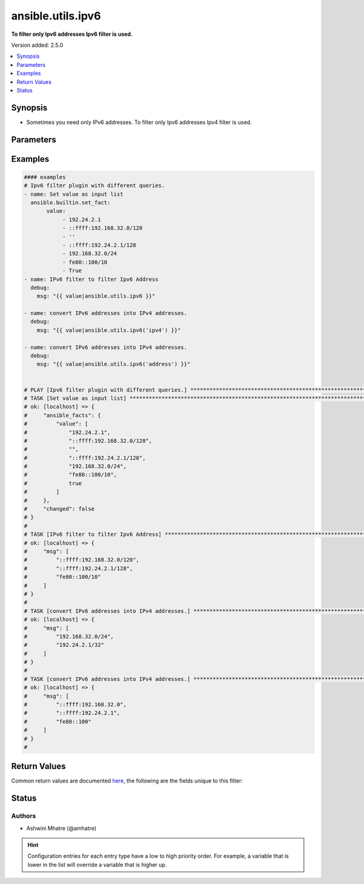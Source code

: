 .. _ansible.utils.ipv6_filter:


******************
ansible.utils.ipv6
******************

**To filter only Ipv6 addresses Ipv6 filter is used.**


Version added: 2.5.0

.. contents::
   :local:
   :depth: 1


Synopsis
--------
- Sometimes you need only IPv6 addresses. To filter only Ipv6 addresses Ipv4 filter is used.




Parameters
----------

.. raw:: html

    <table  border=0 cellpadding=0 class="documentation-table">
        <tr>
            <th colspan="1">Parameter</th>
            <th>Choices/<font color="blue">Defaults</font></th>
                <th>Configuration</th>
            <th width="100%">Comments</th>
        </tr>
            <tr>
                <td colspan="1">
                    <div class="ansibleOptionAnchor" id="parameter-"></div>
                    <b>query</b>
                    <a class="ansibleOptionLink" href="#parameter-" title="Permalink to this option"></a>
                    <div style="font-size: small">
                        <span style="color: purple">string</span>
                    </div>
                </td>
                <td>
                        <b>Default:</b><br/><div style="color: blue">""</div>
                </td>
                    <td>
                    </td>
                <td>
                        <div>You can provide a single argument to each ipv6() filter.</div>
                        <div>Example. query type &#x27;ipv4&#x27; to convert ipv6 into ipv4</div>
                </td>
            </tr>
            <tr>
                <td colspan="1">
                    <div class="ansibleOptionAnchor" id="parameter-"></div>
                    <b>value</b>
                    <a class="ansibleOptionLink" href="#parameter-" title="Permalink to this option"></a>
                    <div style="font-size: small">
                        <span style="color: purple">list</span>
                         / <span style="color: purple">elements=string</span>
                         / <span style="color: red">required</span>
                    </div>
                </td>
                <td>
                </td>
                    <td>
                    </td>
                <td>
                        <div>list of subnets or individual address or any other values input for ipv4 plugin</div>
                </td>
            </tr>
    </table>
    <br/>




Examples
--------

.. code-block:: yaml

    #### examples
    # Ipv6 filter plugin with different queries.
    - name: Set value as input list
      ansible.builtin.set_fact:
           value:
                - 192.24.2.1
                - ::ffff:192.168.32.0/120
                - ''
                - ::ffff:192.24.2.1/128
                - 192.168.32.0/24
                - fe80::100/10
                - True
    - name: IPv6 filter to filter Ipv6 Address
      debug:
        msg: "{{ value|ansible.utils.ipv6 }}"

    - name: convert IPv6 addresses into IPv4 addresses.
      debug:
        msg: "{{ value|ansible.utils.ipv6('ipv4') }}"

    - name: convert IPv6 addresses into IPv4 addresses.
      debug:
        msg: "{{ value|ansible.utils.ipv6('address') }}"


    # PLAY [Ipv6 filter plugin with different queries.] ******************************************************************
    # TASK [Set value as input list] ***************************************************************************************
    # ok: [localhost] => {
    #     "ansible_facts": {
    #         "value": [
    #             "192.24.2.1",
    #             "::ffff:192.168.32.0/120",
    #             "",
    #             "::ffff:192.24.2.1/128",
    #             "192.168.32.0/24",
    #             "fe80::100/10",
    #             true
    #         ]
    #     },
    #     "changed": false
    # }
    #
    # TASK [IPv6 filter to filter Ipv6 Address] ****************************************************************************
    # ok: [localhost] => {
    #     "msg": [
    #         "::ffff:192.168.32.0/120",
    #         "::ffff:192.24.2.1/128",
    #         "fe80::100/10"
    #     ]
    # }
    #
    # TASK [convert IPv6 addresses into IPv4 addresses.] *******************************************************************
    # ok: [localhost] => {
    #     "msg": [
    #         "192.168.32.0/24",
    #         "192.24.2.1/32"
    #     ]
    # }
    #
    # TASK [convert IPv6 addresses into IPv4 addresses.] *******************************************************************
    # ok: [localhost] => {
    #     "msg": [
    #         "::ffff:192.168.32.0",
    #         "::ffff:192.24.2.1",
    #         "fe80::100"
    #     ]
    # }
    #



Return Values
-------------
Common return values are documented `here <https://docs.ansible.com/ansible/latest/reference_appendices/common_return_values.html#common-return-values>`_, the following are the fields unique to this filter:

.. raw:: html

    <table border=0 cellpadding=0 class="documentation-table">
        <tr>
            <th colspan="1">Key</th>
            <th>Returned</th>
            <th width="100%">Description</th>
        </tr>
            <tr>
                <td colspan="1">
                    <div class="ansibleOptionAnchor" id="return-"></div>
                    <b>data</b>
                    <a class="ansibleOptionLink" href="#return-" title="Permalink to this return value"></a>
                    <div style="font-size: small">
                      <span style="color: purple">list</span>
                       / <span style="color: purple">elements=string</span>
                    </div>
                </td>
                <td></td>
                <td>
                            <div>Returns list with values valid for a particular query.</div>
                    <br/>
                </td>
            </tr>
    </table>
    <br/><br/>


Status
------


Authors
~~~~~~~

- Ashwini Mhatre (@amhatre)


.. hint::
    Configuration entries for each entry type have a low to high priority order. For example, a variable that is lower in the list will override a variable that is higher up.
